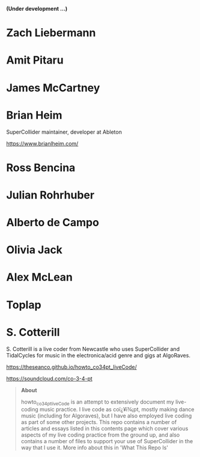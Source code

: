 # 24 Feb 2021 11:38

*(Under development ...)*

* Zach Liebermann
* Amit Pitaru
* James McCartney
* Brian Heim
SuperCollider maintainer, developer at Ableton

https://www.brianlheim.com/

* Ross Bencina
* Julian Rohrhuber
* Alberto de Campo
* Olivia Jack
* Alex McLean
* Toplap
* S. Cotterill
  :PROPERTIES:
  :DATE:     <2021-02-24 Wed 14:07>
  :END:

S. Cotterill is a live coder from Newcastle who uses SuperCollider and TidalCycles for music in the electronica/acid genre and gigs at AlgoRaves.

https://theseanco.github.io/howto_co34pt_liveCode/

https://soundcloud.com/co-3-4-pt

#+begin_quote
*About*

howto_co34pt_liveCode is an attempt to extensively document my live-coding music practice. I live code as coï¿¥ï¾¡pt, mostly making dance music (including for Algoraves), but I have also employed live coding as part of some other projects. This repo contains a number of articles and essays listed in this contents page which cover various aspects of my live coding practice from the ground up, and also contains a number of files to support your use of SuperCollider in the way that I use it. More info about this in 'What This Repo Is'

#+end_quote
